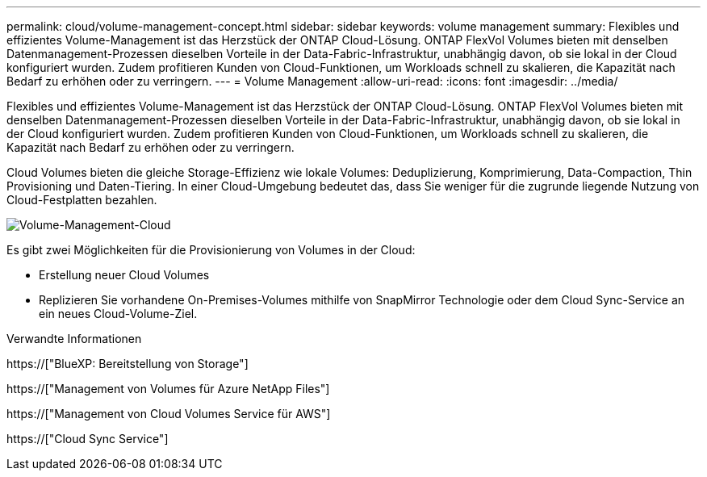---
permalink: cloud/volume-management-concept.html 
sidebar: sidebar 
keywords: volume management 
summary: Flexibles und effizientes Volume-Management ist das Herzstück der ONTAP Cloud-Lösung. ONTAP FlexVol Volumes bieten mit denselben Datenmanagement-Prozessen dieselben Vorteile in der Data-Fabric-Infrastruktur, unabhängig davon, ob sie lokal in der Cloud konfiguriert wurden. Zudem profitieren Kunden von Cloud-Funktionen, um Workloads schnell zu skalieren, die Kapazität nach Bedarf zu erhöhen oder zu verringern. 
---
= Volume Management
:allow-uri-read: 
:icons: font
:imagesdir: ../media/


[role="lead"]
Flexibles und effizientes Volume-Management ist das Herzstück der ONTAP Cloud-Lösung. ONTAP FlexVol Volumes bieten mit denselben Datenmanagement-Prozessen dieselben Vorteile in der Data-Fabric-Infrastruktur, unabhängig davon, ob sie lokal in der Cloud konfiguriert wurden. Zudem profitieren Kunden von Cloud-Funktionen, um Workloads schnell zu skalieren, die Kapazität nach Bedarf zu erhöhen oder zu verringern.

Cloud Volumes bieten die gleiche Storage-Effizienz wie lokale Volumes: Deduplizierung, Komprimierung, Data-Compaction, Thin Provisioning und Daten-Tiering. In einer Cloud-Umgebung bedeutet das, dass Sie weniger für die zugrunde liegende Nutzung von Cloud-Festplatten bezahlen.

image::../media/volume-management-cloud.png[Volume-Management-Cloud]

Es gibt zwei Möglichkeiten für die Provisionierung von Volumes in der Cloud:

* Erstellung neuer Cloud Volumes
* Replizieren Sie vorhandene On-Premises-Volumes mithilfe von SnapMirror Technologie oder dem Cloud Sync-Service an ein neues Cloud-Volume-Ziel.


.Verwandte Informationen
https://["BlueXP: Bereitstellung von Storage"]

https://["Management von Volumes für Azure NetApp Files"]

https://["Management von Cloud Volumes Service für AWS"]

https://["Cloud Sync Service"]
